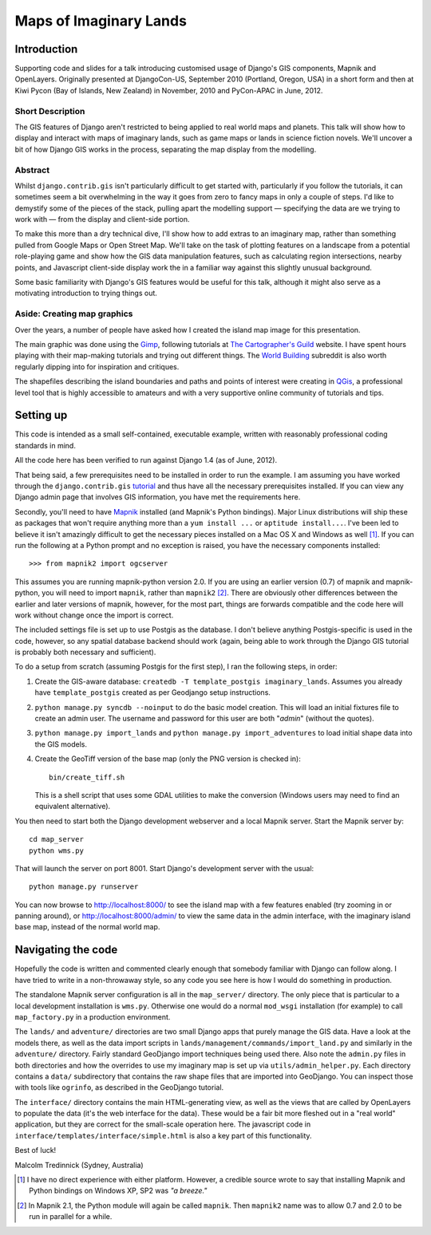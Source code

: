 ========================
Maps of Imaginary Lands
========================

Introduction
=============

Supporting code and slides for a talk introducing customised usage of Django's
GIS components, Mapnik and OpenLayers. Originally presented at DjangoCon-US,
September 2010 (Portland, Oregon, USA) in a short form and then at Kiwi Pycon
(Bay of Islands, New Zealand) in November, 2010 and PyCon-APAC in June, 2012.

Short Description
------------------

The GIS features of Django aren't restricted to being applied to real world
maps and planets. This talk will show how to display and interact with maps of
imaginary lands, such as game maps or lands in science fiction novels. We'll
uncover a bit of how Django GIS works in the process, separating the map
display from the modelling.

Abstract
---------

Whilst ``django.contrib.gis`` isn't particularly difficult to get started with,
particularly if you follow the tutorials, it can sometimes seem a bit
overwhelming in the way it goes from zero to fancy maps in only a couple of
steps. I'd like to demystify some of the pieces of the stack, pulling apart the
modelling support — specifying the data are we trying to work with — from the
display and client-side portion.

To make this more than a dry technical dive, I'll show how to add extras to an
imaginary map, rather than something pulled from Google Maps or Open Street
Map. We'll take on the task of plotting features on a landscape from a
potential role-playing game and show how the GIS data manipulation features,
such as calculating region intersections, nearby points, and Javascript
client-side display work the in a familiar way against this slightly unusual
background.

Some basic familiarity with Django's GIS features would be useful for this
talk, although it might also serve as a motivating introduction to trying
things out.

Aside: Creating map graphics
-----------------------------

Over the years, a number of people have asked how I created the island map
image for this presentation.

The main graphic was done using the Gimp_, following tutorials at `The
Cartographer's Guild`_ website. I have spent hours playing with their
map-making tutorials and trying out different things. The `World Building`_ subreddit is also worth regularly dipping into for inspiration and critiques.

The shapefiles describing the island boundaries and paths and points of
interest were creating in QGis_, a professional level tool that is highly accessible to amateurs and with a very supportive online community of tutorials and tips.

.. _Gimp: http://http://www.gimp.org/
.. _The Cartographer's Guild: http://www.cartographersguild.com/
.. _QGis: http://www.qgis.org/
.. _World Building: http://www.reddit.com/r/worldbuilding/

Setting up
===========

This code is intended as a small self-contained, executable example, written
with reasonably professional coding standards in mind.

All the code here has been verified to run against Django 1.4 (as of June, 2012).

That being said, a few prerequisites need to be installed in order to run the
example. I am assuming you have worked through the ``django.contrib.gis``
tutorial_ and thus have all the necessary prerequisites installed. If you can
view any Django admin page that involves GIS information, you have met the
requirements here.

Secondly, you'll need to have Mapnik_ installed (and Mapnik's Python bindings).
Major Linux distributions will ship these as packages that won't require
anything more than a ``yum install ...`` or ``aptitude install...``. I've been
led to believe it isn't amazingly difficult to get the necessary pieces
installed on a Mac OS X and Windows as well [1]_. If you can run the following
at a Python prompt and no exception is raised, you have the necessary
components installed::

    >>> from mapnik2 import ogcserver

This assumes you are running mapnik-python version 2.0. If you are using an
earlier version (0.7) of mapnik and mapnik-python, you will need to import
``mapnik``, rather than ``mapnik2`` [2]_. There are obviously other differences
between the earlier and later versions of mapnik, however, for the most part,
things are forwards compatible and the code here will work without change once
the import is correct.

.. _tutorial: http://docs.djangoproject.com/en/1.2/ref/contrib/gis/tutorial/
.. _Mapnik: http://mapnik.org/

The included settings file is set up to use Postgis as the database. I don't
believe anything Postgis-specific is used in the code, however, so any spatial
database backend should work (again, being able to work through the Django GIS
tutorial is probably both necessary and sufficient).

To do a setup from scratch (assuming Postgis for the first step), I ran the
following steps, in order:

1. Create the GIS-aware database: ``createdb -T template_postgis
   imaginary_lands``. Assumes you already have ``template_postgis`` created as
   per Geodjango setup instructions.
2. ``python manage.py syncdb --noinput`` to do the basic model creation. This
   will load an initial fixtures file to create an admin user. The username
   and password for this user are both "*admin*" (without the quotes).
3. ``python manage.py import_lands`` and ``python manage.py import_adventures``
   to load initial shape data into the GIS models.
4. Create the GeoTiff version of the base map (only the PNG version is checked
   in)::

        bin/create_tiff.sh

   This is a shell script that uses some GDAL utilities to make the conversion
   (Windows users may need to find an equivalent alternative).

You then need to start both the Django development webserver and a local Mapnik
server. Start the Mapnik server by::

    cd map_server
    python wms.py

That will launch the server on port 8001. Start Django's development server
with the usual::

    python manage.py runserver

You can now browse to http://localhost:8000/ to see the island map with a few
features enabled (try zooming in or panning around), or
http://localhost:8000/admin/ to view the same data in the admin interface, with
the imaginary island base map, instead of the normal world map.

Navigating the code
====================

Hopefully the code is written and commented clearly enough that somebody
familiar with Django can follow along. I have tried to write in a non-throwaway
style, so any code you see here is how I would do something in production.

The standalone Mapnik server configuration is all in the ``map_server/``
directory. The only piece that is particular to a local development
installation is ``wms.py``. Otherwise one would do a normal ``mod_wsgi``
installation (for example) to call ``map_factory.py`` in a production
environment.

The ``lands/`` and ``adventure/`` directories are two small Django apps that
purely manage the GIS data. Have a look at the models there, as well as the
data import scripts in ``lands/management/commands/import_land.py`` and
similarly in the ``adventure/`` directory. Fairly standard GeoDjango import
techniques being used there. Also note the ``admin.py`` files in both
directories and how the overrides to use my imaginary map is set up via
``utils/admin_helper.py``. Each directory contains a ``data/`` subdirectory
that contains the raw shape files that are imported into GeoDjango. You can
inspect those with tools like ``ogrinfo``, as described in the GeoDjango
tutorial.

The ``interface/`` directory contains the main HTML-generating view, as well as
the views that are called by OpenLayers to populate the data (it's the web
interface for the data). These would be a fair bit more fleshed out in a "real
world" application, but they are correct for the small-scale operation here.
The javascript code in ``interface/templates/interface/simple.html`` is also a
key part of this functionality.

Best of luck!

Malcolm Tredinnick
(Sydney, Australia)

.. [1] I have no direct experience with either platform. However, a credible
       source wrote to say that installing Mapnik and Python bindings on
       Windows XP, SP2 was *"a breeze."*

.. [2] In Mapnik 2.1, the Python module will again be called ``mapnik``. Then
       ``mapnik2`` name was to allow 0.7 and 2.0 to be run in parallel for a
       while.

